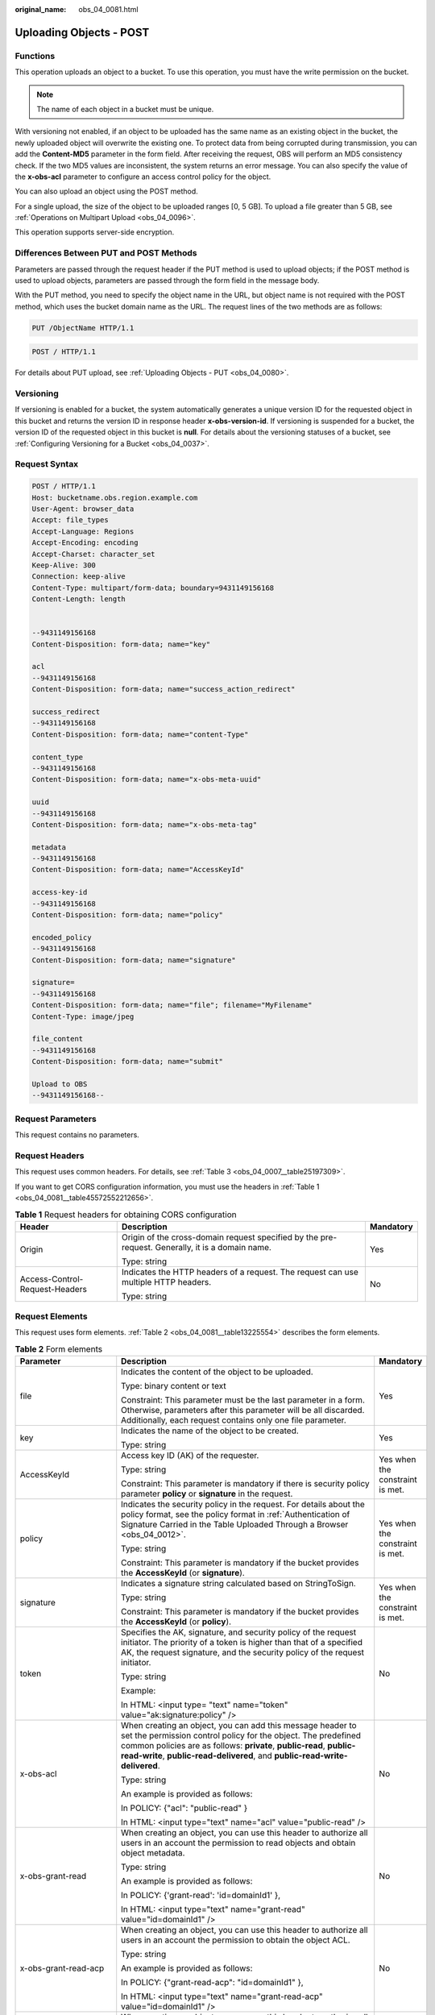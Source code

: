 :original_name: obs_04_0081.html

.. _obs_04_0081:

Uploading Objects - POST
========================

Functions
---------

This operation uploads an object to a bucket. To use this operation, you must have the write permission on the bucket.

.. note::

   The name of each object in a bucket must be unique.

With versioning not enabled, if an object to be uploaded has the same name as an existing object in the bucket, the newly uploaded object will overwrite the existing one. To protect data from being corrupted during transmission, you can add the **Content-MD5** parameter in the form field. After receiving the request, OBS will perform an MD5 consistency check. If the two MD5 values are inconsistent, the system returns an error message. You can also specify the value of the **x-obs-acl** parameter to configure an access control policy for the object.

You can also upload an object using the POST method.

For a single upload, the size of the object to be uploaded ranges [0, 5 GB]. To upload a file greater than 5 GB, see :ref:`Operations on Multipart Upload <obs_04_0096>`.

This operation supports server-side encryption.

Differences Between PUT and POST Methods
----------------------------------------

Parameters are passed through the request header if the PUT method is used to upload objects; if the POST method is used to upload objects, parameters are passed through the form field in the message body.

With the PUT method, you need to specify the object name in the URL, but object name is not required with the POST method, which uses the bucket domain name as the URL. The request lines of the two methods are as follows:

.. code-block:: text

   PUT /ObjectName HTTP/1.1

.. code-block:: text

   POST / HTTP/1.1

For details about PUT upload, see :ref:`Uploading Objects - PUT <obs_04_0080>`.

Versioning
----------

If versioning is enabled for a bucket, the system automatically generates a unique version ID for the requested object in this bucket and returns the version ID in response header **x-obs-version-id**. If versioning is suspended for a bucket, the version ID of the requested object in this bucket is **null**. For details about the versioning statuses of a bucket, see :ref:`Configuring Versioning for a Bucket <obs_04_0037>`.

Request Syntax
--------------

.. code-block:: text

   POST / HTTP/1.1
   Host: bucketname.obs.region.example.com
   User-Agent: browser_data
   Accept: file_types
   Accept-Language: Regions
   Accept-Encoding: encoding
   Accept-Charset: character_set
   Keep-Alive: 300
   Connection: keep-alive
   Content-Type: multipart/form-data; boundary=9431149156168
   Content-Length: length


   --9431149156168
   Content-Disposition: form-data; name="key"

   acl
   --9431149156168
   Content-Disposition: form-data; name="success_action_redirect"

   success_redirect
   --9431149156168
   Content-Disposition: form-data; name="content-Type"

   content_type
   --9431149156168
   Content-Disposition: form-data; name="x-obs-meta-uuid"

   uuid
   --9431149156168
   Content-Disposition: form-data; name="x-obs-meta-tag"

   metadata
   --9431149156168
   Content-Disposition: form-data; name="AccessKeyId"

   access-key-id
   --9431149156168
   Content-Disposition: form-data; name="policy"

   encoded_policy
   --9431149156168
   Content-Disposition: form-data; name="signature"

   signature=
   --9431149156168
   Content-Disposition: form-data; name="file"; filename="MyFilename"
   Content-Type: image/jpeg

   file_content
   --9431149156168
   Content-Disposition: form-data; name="submit"

   Upload to OBS
   --9431149156168--

Request Parameters
------------------

This request contains no parameters.

Request Headers
---------------

This request uses common headers. For details, see :ref:`Table 3 <obs_04_0007__table25197309>`.

If you want to get CORS configuration information, you must use the headers in :ref:`Table 1 <obs_04_0081__table45572552212656>`.

.. _obs_04_0081__table45572552212656:

.. table:: **Table 1** Request headers for obtaining CORS configuration

   +--------------------------------+--------------------------------------------------------------------------------------------------+-----------------------+
   | Header                         | Description                                                                                      | Mandatory             |
   +================================+==================================================================================================+=======================+
   | Origin                         | Origin of the cross-domain request specified by the pre-request. Generally, it is a domain name. | Yes                   |
   |                                |                                                                                                  |                       |
   |                                | Type: string                                                                                     |                       |
   +--------------------------------+--------------------------------------------------------------------------------------------------+-----------------------+
   | Access-Control-Request-Headers | Indicates the HTTP headers of a request. The request can use multiple HTTP headers.              | No                    |
   |                                |                                                                                                  |                       |
   |                                | Type: string                                                                                     |                       |
   +--------------------------------+--------------------------------------------------------------------------------------------------+-----------------------+

Request Elements
----------------

This request uses form elements. :ref:`Table 2 <obs_04_0081__table13225554>` describes the form elements.

.. _obs_04_0081__table13225554:

.. table:: **Table 2** Form elements

   +-------------------------------------------------+------------------------------------------------------------------------------------------------------------------------------------------------------------------------------------------------------------------------------------------------------------------------------------------+---------------------------------------------------+
   | Parameter                                       | Description                                                                                                                                                                                                                                                                              | Mandatory                                         |
   +=================================================+==========================================================================================================================================================================================================================================================================================+===================================================+
   | file                                            | Indicates the content of the object to be uploaded.                                                                                                                                                                                                                                      | Yes                                               |
   |                                                 |                                                                                                                                                                                                                                                                                          |                                                   |
   |                                                 | Type: binary content or text                                                                                                                                                                                                                                                             |                                                   |
   |                                                 |                                                                                                                                                                                                                                                                                          |                                                   |
   |                                                 | Constraint: This parameter must be the last parameter in a form. Otherwise, parameters after this parameter will be all discarded. Additionally, each request contains only one file parameter.                                                                                          |                                                   |
   +-------------------------------------------------+------------------------------------------------------------------------------------------------------------------------------------------------------------------------------------------------------------------------------------------------------------------------------------------+---------------------------------------------------+
   | key                                             | Indicates the name of the object to be created.                                                                                                                                                                                                                                          | Yes                                               |
   |                                                 |                                                                                                                                                                                                                                                                                          |                                                   |
   |                                                 | Type: string                                                                                                                                                                                                                                                                             |                                                   |
   +-------------------------------------------------+------------------------------------------------------------------------------------------------------------------------------------------------------------------------------------------------------------------------------------------------------------------------------------------+---------------------------------------------------+
   | AccessKeyId                                     | Access key ID (AK) of the requester.                                                                                                                                                                                                                                                     | Yes when the constraint is met.                   |
   |                                                 |                                                                                                                                                                                                                                                                                          |                                                   |
   |                                                 | Type: string                                                                                                                                                                                                                                                                             |                                                   |
   |                                                 |                                                                                                                                                                                                                                                                                          |                                                   |
   |                                                 | Constraint: This parameter is mandatory if there is security policy parameter **policy** or **signature** in the request.                                                                                                                                                                |                                                   |
   +-------------------------------------------------+------------------------------------------------------------------------------------------------------------------------------------------------------------------------------------------------------------------------------------------------------------------------------------------+---------------------------------------------------+
   | policy                                          | Indicates the security policy in the request. For details about the policy format, see the policy format in :ref:`Authentication of Signature Carried in the Table Uploaded Through a Browser <obs_04_0012>`.                                                                            | Yes when the constraint is met.                   |
   |                                                 |                                                                                                                                                                                                                                                                                          |                                                   |
   |                                                 | Type: string                                                                                                                                                                                                                                                                             |                                                   |
   |                                                 |                                                                                                                                                                                                                                                                                          |                                                   |
   |                                                 | Constraint: This parameter is mandatory if the bucket provides the **AccessKeyId** (or **signature**).                                                                                                                                                                                   |                                                   |
   +-------------------------------------------------+------------------------------------------------------------------------------------------------------------------------------------------------------------------------------------------------------------------------------------------------------------------------------------------+---------------------------------------------------+
   | signature                                       | Indicates a signature string calculated based on StringToSign.                                                                                                                                                                                                                           | Yes when the constraint is met.                   |
   |                                                 |                                                                                                                                                                                                                                                                                          |                                                   |
   |                                                 | Type: string                                                                                                                                                                                                                                                                             |                                                   |
   |                                                 |                                                                                                                                                                                                                                                                                          |                                                   |
   |                                                 | Constraint: This parameter is mandatory if the bucket provides the **AccessKeyId** (or **policy**).                                                                                                                                                                                      |                                                   |
   +-------------------------------------------------+------------------------------------------------------------------------------------------------------------------------------------------------------------------------------------------------------------------------------------------------------------------------------------------+---------------------------------------------------+
   | token                                           | Specifies the AK, signature, and security policy of the request initiator. The priority of a token is higher than that of a specified AK, the request signature, and the security policy of the request initiator.                                                                       | No                                                |
   |                                                 |                                                                                                                                                                                                                                                                                          |                                                   |
   |                                                 | Type: string                                                                                                                                                                                                                                                                             |                                                   |
   |                                                 |                                                                                                                                                                                                                                                                                          |                                                   |
   |                                                 | Example:                                                                                                                                                                                                                                                                                 |                                                   |
   |                                                 |                                                                                                                                                                                                                                                                                          |                                                   |
   |                                                 | In HTML: <input type= "text" name="token" value="ak:signature:policy" />                                                                                                                                                                                                                 |                                                   |
   +-------------------------------------------------+------------------------------------------------------------------------------------------------------------------------------------------------------------------------------------------------------------------------------------------------------------------------------------------+---------------------------------------------------+
   | x-obs-acl                                       | When creating an object, you can add this message header to set the permission control policy for the object. The predefined common policies are as follows: **private**, **public-read**, **public-read-write**, **public-read-delivered**, and **public-read-write-delivered**.        | No                                                |
   |                                                 |                                                                                                                                                                                                                                                                                          |                                                   |
   |                                                 | Type: string                                                                                                                                                                                                                                                                             |                                                   |
   |                                                 |                                                                                                                                                                                                                                                                                          |                                                   |
   |                                                 | An example is provided as follows:                                                                                                                                                                                                                                                       |                                                   |
   |                                                 |                                                                                                                                                                                                                                                                                          |                                                   |
   |                                                 | In POLICY: {"acl": "public-read" }                                                                                                                                                                                                                                                       |                                                   |
   |                                                 |                                                                                                                                                                                                                                                                                          |                                                   |
   |                                                 | In HTML: <input type="text" name="acl" value="public-read" />                                                                                                                                                                                                                            |                                                   |
   +-------------------------------------------------+------------------------------------------------------------------------------------------------------------------------------------------------------------------------------------------------------------------------------------------------------------------------------------------+---------------------------------------------------+
   | x-obs-grant-read                                | When creating an object, you can use this header to authorize all users in an account the permission to read objects and obtain object metadata.                                                                                                                                         | No                                                |
   |                                                 |                                                                                                                                                                                                                                                                                          |                                                   |
   |                                                 | Type: string                                                                                                                                                                                                                                                                             |                                                   |
   |                                                 |                                                                                                                                                                                                                                                                                          |                                                   |
   |                                                 | An example is provided as follows:                                                                                                                                                                                                                                                       |                                                   |
   |                                                 |                                                                                                                                                                                                                                                                                          |                                                   |
   |                                                 | In POLICY: {'grant-read': 'id=domainId1' },                                                                                                                                                                                                                                              |                                                   |
   |                                                 |                                                                                                                                                                                                                                                                                          |                                                   |
   |                                                 | In HTML: <input type="text" name="grant-read" value="id=domainId1" />                                                                                                                                                                                                                    |                                                   |
   +-------------------------------------------------+------------------------------------------------------------------------------------------------------------------------------------------------------------------------------------------------------------------------------------------------------------------------------------------+---------------------------------------------------+
   | x-obs-grant-read-acp                            | When creating an object, you can use this header to authorize all users in an account the permission to obtain the object ACL.                                                                                                                                                           | No                                                |
   |                                                 |                                                                                                                                                                                                                                                                                          |                                                   |
   |                                                 | Type: string                                                                                                                                                                                                                                                                             |                                                   |
   |                                                 |                                                                                                                                                                                                                                                                                          |                                                   |
   |                                                 | An example is provided as follows:                                                                                                                                                                                                                                                       |                                                   |
   |                                                 |                                                                                                                                                                                                                                                                                          |                                                   |
   |                                                 | In POLICY: {"grant-read-acp": "id=domainId1" },                                                                                                                                                                                                                                          |                                                   |
   |                                                 |                                                                                                                                                                                                                                                                                          |                                                   |
   |                                                 | In HTML: <input type="text" name="grant-read-acp" value="id=domainId1" />                                                                                                                                                                                                                |                                                   |
   +-------------------------------------------------+------------------------------------------------------------------------------------------------------------------------------------------------------------------------------------------------------------------------------------------------------------------------------------------+---------------------------------------------------+
   | x-obs-grant-write-acp                           | When creating an object, you can use this header to authorize all users in an account the permission to write the object ACL.                                                                                                                                                            | No                                                |
   |                                                 |                                                                                                                                                                                                                                                                                          |                                                   |
   |                                                 | Type: string                                                                                                                                                                                                                                                                             |                                                   |
   |                                                 |                                                                                                                                                                                                                                                                                          |                                                   |
   |                                                 | An example is provided as follows:                                                                                                                                                                                                                                                       |                                                   |
   |                                                 |                                                                                                                                                                                                                                                                                          |                                                   |
   |                                                 | In POLICY: {"grant-write-acp": "id=domainId1" },                                                                                                                                                                                                                                         |                                                   |
   |                                                 |                                                                                                                                                                                                                                                                                          |                                                   |
   |                                                 | In HTML: <input type="text" name="grant-write-acp" value="id=domainId1" />                                                                                                                                                                                                               |                                                   |
   +-------------------------------------------------+------------------------------------------------------------------------------------------------------------------------------------------------------------------------------------------------------------------------------------------------------------------------------------------+---------------------------------------------------+
   | x-obs-grant-full-control                        | When creating an object, you can use this header to authorize all users in an account the permission to read the object, obtain the object metadata, obtain the object ACL, and write the object ACL.                                                                                    | No                                                |
   |                                                 |                                                                                                                                                                                                                                                                                          |                                                   |
   |                                                 | Type: string                                                                                                                                                                                                                                                                             |                                                   |
   |                                                 |                                                                                                                                                                                                                                                                                          |                                                   |
   |                                                 | An example is provided as follows:                                                                                                                                                                                                                                                       |                                                   |
   |                                                 |                                                                                                                                                                                                                                                                                          |                                                   |
   |                                                 | In POLICY: {"grant-full-control": "id=domainId1" },                                                                                                                                                                                                                                      |                                                   |
   |                                                 |                                                                                                                                                                                                                                                                                          |                                                   |
   |                                                 | In HTML: <input type="text" name="grant-full-control" value="id=domainId1" />                                                                                                                                                                                                            |                                                   |
   +-------------------------------------------------+------------------------------------------------------------------------------------------------------------------------------------------------------------------------------------------------------------------------------------------------------------------------------------------+---------------------------------------------------+
   | x-obs-storage-class                             | When creating an object, you can use this header to specify the storage class for the object. If you do not use this header, the object storage class is the default storage class of the bucket.                                                                                        | No                                                |
   |                                                 |                                                                                                                                                                                                                                                                                          |                                                   |
   |                                                 | Type: string                                                                                                                                                                                                                                                                             |                                                   |
   |                                                 |                                                                                                                                                                                                                                                                                          |                                                   |
   |                                                 | Storage class value options: **STANDARD** (Standard), **WARM** (Warm), **COLD** (Cold). These values are case sensitive.                                                                                                                                                                 |                                                   |
   |                                                 |                                                                                                                                                                                                                                                                                          |                                                   |
   |                                                 | An example is provided as follows:                                                                                                                                                                                                                                                       |                                                   |
   |                                                 |                                                                                                                                                                                                                                                                                          |                                                   |
   |                                                 | In POLICY: {"storage-class": "STANDARD" },                                                                                                                                                                                                                                               |                                                   |
   |                                                 |                                                                                                                                                                                                                                                                                          |                                                   |
   |                                                 | In HTML: <input type="text" name="x-obs-storage-class" value="STANDARD" />                                                                                                                                                                                                               |                                                   |
   +-------------------------------------------------+------------------------------------------------------------------------------------------------------------------------------------------------------------------------------------------------------------------------------------------------------------------------------------------+---------------------------------------------------+
   | Cache-Control,                                  | Standard HTTP headers. OBS records those headers. If you download the object or send the HEAD Object request, those parameter values are returned.                                                                                                                                       | No                                                |
   |                                                 |                                                                                                                                                                                                                                                                                          |                                                   |
   | Content-Type,                                   | Type: string                                                                                                                                                                                                                                                                             |                                                   |
   |                                                 |                                                                                                                                                                                                                                                                                          |                                                   |
   | Content-Disposition,                            | An example is provided as follows:                                                                                                                                                                                                                                                       |                                                   |
   |                                                 |                                                                                                                                                                                                                                                                                          |                                                   |
   | Content-Encoding                                | In POLICY: ["starts-with", "$Content-Type", "text/"],                                                                                                                                                                                                                                    |                                                   |
   |                                                 |                                                                                                                                                                                                                                                                                          |                                                   |
   | Expires                                         | In HTML: <input type="text" name="content-type" value="text/plain" />                                                                                                                                                                                                                    |                                                   |
   +-------------------------------------------------+------------------------------------------------------------------------------------------------------------------------------------------------------------------------------------------------------------------------------------------------------------------------------------------+---------------------------------------------------+
   | success_action_redirect                         | Indicates the address (URL) to which a successfully responded request is redirected.                                                                                                                                                                                                     | No                                                |
   |                                                 |                                                                                                                                                                                                                                                                                          |                                                   |
   |                                                 | -  If the value is valid and the request is successful, OBS returns status code 303. **Location** contains **success_action_redirect** as well as the bucket name, object name, and object ETag.                                                                                         |                                                   |
   |                                                 | -  If this parameter value is invalid, OBS ignores this parameter. In such case, the **Location** header is the object address, and OBS returns the response code based on whether the operation succeeds or fails.                                                                      |                                                   |
   |                                                 |                                                                                                                                                                                                                                                                                          |                                                   |
   |                                                 | Type: string                                                                                                                                                                                                                                                                             |                                                   |
   |                                                 |                                                                                                                                                                                                                                                                                          |                                                   |
   |                                                 | An example is provided as follows:                                                                                                                                                                                                                                                       |                                                   |
   |                                                 |                                                                                                                                                                                                                                                                                          |                                                   |
   |                                                 | In POLICY: {"success_action_redirect": "http://123458.com"},                                                                                                                                                                                                                             |                                                   |
   |                                                 |                                                                                                                                                                                                                                                                                          |                                                   |
   |                                                 | In HTML: <input type="text" name="success_action_redirect" value="http://123458.com" />                                                                                                                                                                                                  |                                                   |
   +-------------------------------------------------+------------------------------------------------------------------------------------------------------------------------------------------------------------------------------------------------------------------------------------------------------------------------------------------+---------------------------------------------------+
   | x-obs-meta-\*                                   | Indicates user-defined metadata. When creating an object, you can use this header or a header starting with **x-obs-meta-** to define object metadata in an HTTP request. Custom metadata will be returned in the response header when you retrieve or query the metadata of the object. | No                                                |
   |                                                 |                                                                                                                                                                                                                                                                                          |                                                   |
   |                                                 | Type: string                                                                                                                                                                                                                                                                             |                                                   |
   |                                                 |                                                                                                                                                                                                                                                                                          |                                                   |
   |                                                 | An example is provided as follows:                                                                                                                                                                                                                                                       |                                                   |
   |                                                 |                                                                                                                                                                                                                                                                                          |                                                   |
   |                                                 | In POLICY: {" x-obs-meta-test ": " test metadata " },                                                                                                                                                                                                                                    |                                                   |
   |                                                 |                                                                                                                                                                                                                                                                                          |                                                   |
   |                                                 | In HTML: <input type="text" name=" x-obs-meta-test " value=" test metadata " />                                                                                                                                                                                                          |                                                   |
   +-------------------------------------------------+------------------------------------------------------------------------------------------------------------------------------------------------------------------------------------------------------------------------------------------------------------------------------------------+---------------------------------------------------+
   | success_action_status                           | Indicates the status code returned after the request is successfully received. Possible values are **200**, **201**, and **204**.                                                                                                                                                        | No                                                |
   |                                                 |                                                                                                                                                                                                                                                                                          |                                                   |
   |                                                 | -  If this parameter is set to **200** or **204**, the body in the OBS response message is empty.                                                                                                                                                                                        |                                                   |
   |                                                 | -  If this parameter is set to **201**, the OBS response message contains an XML document that describes the response to the request.                                                                                                                                                    |                                                   |
   |                                                 | -  If the value is not set or if it is set to an invalid value, the OBS returns an empty document with a 204 status code.                                                                                                                                                                |                                                   |
   |                                                 |                                                                                                                                                                                                                                                                                          |                                                   |
   |                                                 | Type: string                                                                                                                                                                                                                                                                             |                                                   |
   |                                                 |                                                                                                                                                                                                                                                                                          |                                                   |
   |                                                 | An example is provided as follows:                                                                                                                                                                                                                                                       |                                                   |
   |                                                 |                                                                                                                                                                                                                                                                                          |                                                   |
   |                                                 | In POLICY: ["starts-with", "$success_action_status", ""],                                                                                                                                                                                                                                |                                                   |
   |                                                 |                                                                                                                                                                                                                                                                                          |                                                   |
   |                                                 | In HTML: <input type="text" name="success_action_status" value="200" />                                                                                                                                                                                                                  |                                                   |
   +-------------------------------------------------+------------------------------------------------------------------------------------------------------------------------------------------------------------------------------------------------------------------------------------------------------------------------------------------+---------------------------------------------------+
   | x-obs-website-redirect-location                 | If a bucket is configured with the static website hosting function, it will redirect requests for this object to another object in the same bucket or to an external URL. OBS stores the value of this header in the object metadata.                                                    | No                                                |
   |                                                 |                                                                                                                                                                                                                                                                                          |                                                   |
   |                                                 | Default value: none                                                                                                                                                                                                                                                                      |                                                   |
   |                                                 |                                                                                                                                                                                                                                                                                          |                                                   |
   |                                                 | Constraint: The value must be prefixed by a slash (/), **http://**, or **https://**. The length of the value cannot exceed 2 KB.                                                                                                                                                         |                                                   |
   +-------------------------------------------------+------------------------------------------------------------------------------------------------------------------------------------------------------------------------------------------------------------------------------------------------------------------------------------------+---------------------------------------------------+
   | x-obs-server-side-encryption                    | Indicates that SSE-KMS is used.                                                                                                                                                                                                                                                          | No. This header is required when SSE-KMS is used. |
   |                                                 |                                                                                                                                                                                                                                                                                          |                                                   |
   |                                                 | Type: string                                                                                                                                                                                                                                                                             |                                                   |
   |                                                 |                                                                                                                                                                                                                                                                                          |                                                   |
   |                                                 | Example: **x-obs-server-side-encryption:kms**                                                                                                                                                                                                                                            |                                                   |
   +-------------------------------------------------+------------------------------------------------------------------------------------------------------------------------------------------------------------------------------------------------------------------------------------------------------------------------------------------+---------------------------------------------------+
   | x-obs-server-side-encryption-kms-key-id         | Master key ID. This header is used in SSE-KMS mode. If the customer does not provide the master key ID, the default master key ID will be used.                                                                                                                                          | No                                                |
   |                                                 |                                                                                                                                                                                                                                                                                          |                                                   |
   |                                                 | Type: string                                                                                                                                                                                                                                                                             |                                                   |
   |                                                 |                                                                                                                                                                                                                                                                                          |                                                   |
   |                                                 | The following two formats are supported:                                                                                                                                                                                                                                                 |                                                   |
   |                                                 |                                                                                                                                                                                                                                                                                          |                                                   |
   |                                                 | 1. *regionID*\ **:**\ *domainID*\ **:key/**\ *key_id*                                                                                                                                                                                                                                    |                                                   |
   |                                                 |                                                                                                                                                                                                                                                                                          |                                                   |
   |                                                 | 2. *key_id*                                                                                                                                                                                                                                                                              |                                                   |
   |                                                 |                                                                                                                                                                                                                                                                                          |                                                   |
   |                                                 | *regionID* is the ID of the region to which the key belongs. *domainID* is the account ID of the tenant to which the key belongs. *key_id* is the key ID created in KMS.                                                                                                                 |                                                   |
   |                                                 |                                                                                                                                                                                                                                                                                          |                                                   |
   |                                                 | Example:                                                                                                                                                                                                                                                                                 |                                                   |
   |                                                 |                                                                                                                                                                                                                                                                                          |                                                   |
   |                                                 | 1. x-obs-server-side-encryption-kms-key-id: *region*:domainiddomainiddomainiddoma0001:key/4f1cd4de-ab64-4807-920a-47fc42e7f0d0                                                                                                                                                           |                                                   |
   |                                                 |                                                                                                                                                                                                                                                                                          |                                                   |
   |                                                 | 2. x-obs-server-side-encryption-kms-key-id:4f1cd4de-ab64-4807-920a-47fc42e7f0d0                                                                                                                                                                                                          |                                                   |
   +-------------------------------------------------+------------------------------------------------------------------------------------------------------------------------------------------------------------------------------------------------------------------------------------------------------------------------------------------+---------------------------------------------------+
   | x-obs-server-side-encryption-customer-algorithm | Encryption algorithm. The header is used in SSE-C mode.                                                                                                                                                                                                                                  | No. This header is required when SSE-C is used.   |
   |                                                 |                                                                                                                                                                                                                                                                                          |                                                   |
   |                                                 | Type: string                                                                                                                                                                                                                                                                             |                                                   |
   |                                                 |                                                                                                                                                                                                                                                                                          |                                                   |
   |                                                 | Example: **x-obs-server-side-encryption-customer-algorithm:AES256**                                                                                                                                                                                                                      |                                                   |
   |                                                 |                                                                                                                                                                                                                                                                                          |                                                   |
   |                                                 | Constraint: This header must be used together with **x-obs-server-side-encryption-customer-key** and **x-obs-server-side-encryption-customer-key-MD5**.                                                                                                                                  |                                                   |
   +-------------------------------------------------+------------------------------------------------------------------------------------------------------------------------------------------------------------------------------------------------------------------------------------------------------------------------------------------+---------------------------------------------------+
   | x-obs-server-side-encryption-customer-key       | A key used to encrypt objects. The header is used in SSE-C mode. This key is used to encrypt objects.                                                                                                                                                                                    | No. This header is required when SSE-C is used.   |
   |                                                 |                                                                                                                                                                                                                                                                                          |                                                   |
   |                                                 | Type: string                                                                                                                                                                                                                                                                             |                                                   |
   |                                                 |                                                                                                                                                                                                                                                                                          |                                                   |
   |                                                 | Example: **x-obs-server-side-encryption-customer-key:K7QkYpBkM5+hca27fsNkUnNVaobncnLht/rCB2o/9Cw=**                                                                                                                                                                                      |                                                   |
   |                                                 |                                                                                                                                                                                                                                                                                          |                                                   |
   |                                                 | Constraint: This header is a Base64-encoded 256-bit key and must be used together with **x-obs-server-side-encryption-customer-algorithm** and **x-obs-server-side-encryption-customer-key-MD5**.                                                                                        |                                                   |
   +-------------------------------------------------+------------------------------------------------------------------------------------------------------------------------------------------------------------------------------------------------------------------------------------------------------------------------------------------+---------------------------------------------------+
   | x-obs-server-side-encryption-customer-key-MD5   | Indicates the MD5 value of a key used to encrypt objects. The header is used in SSE-C mode. The MD5 value is used to check whether any error occurs during the transmission of the key.                                                                                                  | No. This header is required when SSE-C is used.   |
   |                                                 |                                                                                                                                                                                                                                                                                          |                                                   |
   |                                                 | Type: string                                                                                                                                                                                                                                                                             |                                                   |
   |                                                 |                                                                                                                                                                                                                                                                                          |                                                   |
   |                                                 | Example: **x-obs-server-side-encryption-customer-key-MD5:4XvB3tbNTN+tIEVa0/fGaQ==**                                                                                                                                                                                                      |                                                   |
   |                                                 |                                                                                                                                                                                                                                                                                          |                                                   |
   |                                                 | Constraint: This header is a Base64-encoded 128-bit MD5 value and must be used together with **x-obs-server-side-encryption-customer-algorithm** and **x-obs-server-side-encryption-customer-key**.                                                                                      |                                                   |
   +-------------------------------------------------+------------------------------------------------------------------------------------------------------------------------------------------------------------------------------------------------------------------------------------------------------------------------------------------+---------------------------------------------------+
   | x-obs-expires                                   | Indicates the expiration time of an object, in days. An object will be automatically deleted once it expires (calculated from the last modification time of the object).                                                                                                                 | No                                                |
   |                                                 |                                                                                                                                                                                                                                                                                          |                                                   |
   |                                                 | Type: integer                                                                                                                                                                                                                                                                            |                                                   |
   |                                                 |                                                                                                                                                                                                                                                                                          |                                                   |
   |                                                 | Example: **x-obs-expires:3**                                                                                                                                                                                                                                                             |                                                   |
   +-------------------------------------------------+------------------------------------------------------------------------------------------------------------------------------------------------------------------------------------------------------------------------------------------------------------------------------------------+---------------------------------------------------+

Response Syntax
---------------

::

   HTTP/1.1 status_code
   Content-Type: application/xml
   Location: location
   Date: date
   ETag: etag

Response Headers
----------------

The response to the request uses common headers. For details, see :ref:`Table 1 <obs_04_0013__d0e686>`.

In addition to the common response headers, the following message headers may also be used. For details, see :ref:`Table 3 <obs_04_0081__table35215532173747>`.

.. _obs_04_0081__table35215532173747:

.. table:: **Table 3** Additional response headers

   +-------------------------------------------------+---------------------------------------------------------------------------------------------------------------------------------------------------------------------------------------------------+
   | Header                                          | Description                                                                                                                                                                                       |
   +=================================================+===================================================================================================================================================================================================+
   | x-obs-version-id                                | Object version ID. If versioning is enabled for the bucket, the object version ID will be returned. A string **null** will be returned if the bucket housing the object has versioning suspended. |
   |                                                 |                                                                                                                                                                                                   |
   |                                                 | Type: string                                                                                                                                                                                      |
   +-------------------------------------------------+---------------------------------------------------------------------------------------------------------------------------------------------------------------------------------------------------+
   | Access-Control-Allow-Origin                     | Indicates that the origin is included in the response if the origin in the request meets the CORS configuration requirements when CORS is configured for buckets.                                 |
   |                                                 |                                                                                                                                                                                                   |
   |                                                 | Type: string                                                                                                                                                                                      |
   +-------------------------------------------------+---------------------------------------------------------------------------------------------------------------------------------------------------------------------------------------------------+
   | Access-Control-Allow-Headers                    | Indicates that the headers are included in the response if headers in the request meet the CORS configuration requirements when CORS is configured for buckets.                                   |
   |                                                 |                                                                                                                                                                                                   |
   |                                                 | Type: string                                                                                                                                                                                      |
   +-------------------------------------------------+---------------------------------------------------------------------------------------------------------------------------------------------------------------------------------------------------+
   | Access-Control-Max-Age                          | Indicates MaxAgeSeconds in the CORS configuration of the server when CORS is configured for buckets.                                                                                              |
   |                                                 |                                                                                                                                                                                                   |
   |                                                 | Type: integer                                                                                                                                                                                     |
   +-------------------------------------------------+---------------------------------------------------------------------------------------------------------------------------------------------------------------------------------------------------+
   | Access-Control-Allow-Methods                    | Indicates that methods in the rule are included in the response if Access-Control-Request-Method in the request meets the CORS configuration requirements when CORS is configured for buckets.    |
   |                                                 |                                                                                                                                                                                                   |
   |                                                 | Type: string                                                                                                                                                                                      |
   |                                                 |                                                                                                                                                                                                   |
   |                                                 | Possible values are GET, PUT, HEAD, POST, and DELETE.                                                                                                                                             |
   +-------------------------------------------------+---------------------------------------------------------------------------------------------------------------------------------------------------------------------------------------------------+
   | Access-Control-Expose-Headers                   | Value of **ExposeHeader** in the CORS configuration of a server when CORS is configured for buckets.                                                                                              |
   |                                                 |                                                                                                                                                                                                   |
   |                                                 | Type: string                                                                                                                                                                                      |
   +-------------------------------------------------+---------------------------------------------------------------------------------------------------------------------------------------------------------------------------------------------------+
   | x-obs-server-side-encryption                    | This header is included in a response if SSE-KMS is used.                                                                                                                                         |
   |                                                 |                                                                                                                                                                                                   |
   |                                                 | Type: string                                                                                                                                                                                      |
   |                                                 |                                                                                                                                                                                                   |
   |                                                 | Example: **x-obs-server-side-encryption:kms**                                                                                                                                                     |
   +-------------------------------------------------+---------------------------------------------------------------------------------------------------------------------------------------------------------------------------------------------------+
   | x-obs-server-side-encryption-kms-key-id         | Indicates the master key ID. This header is included in a response if SSE-KMS is used.                                                                                                            |
   |                                                 |                                                                                                                                                                                                   |
   |                                                 | Type: string                                                                                                                                                                                      |
   |                                                 |                                                                                                                                                                                                   |
   |                                                 | Format: *regionID*\ **:**\ *domainID*\ **:key/**\ *key_id*                                                                                                                                        |
   |                                                 |                                                                                                                                                                                                   |
   |                                                 | *regionID* is the ID of the region to which the key belongs. *domainID* is the account ID of the tenant to which the key belongs. *key_id* is the key ID used in this encryption.                 |
   |                                                 |                                                                                                                                                                                                   |
   |                                                 | Example: **x-obs-server-side-encryption-kms-key-id:**\ *region*\ **:domainiddomainiddomainiddoma0001:key/4f1cd4de-ab64-4807-920a-47fc42e7f0d0**                                                   |
   +-------------------------------------------------+---------------------------------------------------------------------------------------------------------------------------------------------------------------------------------------------------+
   | x-obs-server-side-encryption-customer-algorithm | Indicates an encryption algorithm. This header is included in a response if SSE-C is used.                                                                                                        |
   |                                                 |                                                                                                                                                                                                   |
   |                                                 | Type: string                                                                                                                                                                                      |
   |                                                 |                                                                                                                                                                                                   |
   |                                                 | Example: **x-obs-server-side-encryption-customer-algorithm:AES256**                                                                                                                               |
   +-------------------------------------------------+---------------------------------------------------------------------------------------------------------------------------------------------------------------------------------------------------+
   | x-obs-server-side-encryption-customer-key-MD5   | Indicates the MD5 value of a key used to encrypt objects. This header is included in a response if SSE-C is used.                                                                                 |
   |                                                 |                                                                                                                                                                                                   |
   |                                                 | Type: string                                                                                                                                                                                      |
   |                                                 |                                                                                                                                                                                                   |
   |                                                 | Example: **x-obs-server-side-encryption-customer-key-MD5:4XvB3tbNTN+tIEVa0/fGaQ==**                                                                                                               |
   +-------------------------------------------------+---------------------------------------------------------------------------------------------------------------------------------------------------------------------------------------------------+

Response Elements
-----------------

This response involves no elements.

Error Responses
---------------

No special error responses are returned. For details about error responses, see :ref:`Table 2 <obs_04_0115__d0e843>`.

Sample Request 1
----------------

**Common POST upload**

.. code-block:: text

   POST / HTTP/1.1
   Date: WED, 01 Jul 2015 04:15:23 GMT
   Host: examplebucket.obs.region.example.com
   Content-Type: multipart/form-data; boundary=7db143f50da2
   Content-Length: 2424
   Origin: www.example.com
   Access-Control-Request-Headers:acc_header_1

   --7db143f50da2
   Content-Disposition: form-data; name="key"

   object01
   --7db143f50da2
   Content-Disposition: form-data; name="acl"

   public-read
   --7db143f50da2
   Content-Disposition: form-data; name="content-type"

   text/plain
   --7db143f50da2
   Content-Disposition: form-data; name="expires"

   WED, 01 Jul 2015 04:16:15 GMT
   --7db143f50da2
   Content-Disposition: form-data; name="AccessKeyId"

   14RZT432N80TGDF2Y2G2
   --7db143f50da2
   Content-Disposition: form-data; name="policy"

   ew0KICAiZXhaaXJhdGlvbiI6ICIyMDE1LTA3LTAxVDEyOjAwOjAwLjAwMFoiLA0KICAiY29uZGl0aW9ucyI6IFsNCiAgICB7ImJ1Y2tldCI6ICJleG1hcGxlYnVja2V0IiB9LA0KICAgIHsiYWNsIjogInB1YmxpYy1yZWFkIiB9LA0KICAgIHsiRXhaaXJlcyI6ICIxMDAwIiB9LA0KICAgIFsiZXEiLCAiJGtleSIsICJvYmplY3QwMSJdLA0KICAgIFsic3RhcnRzLXdpdGgiLCAiJENvbnRlbnQtVHlwZSIsICJ0ZXh0LyJdLA0KICBdDQp9DQo=
   --7db143f50da2
   Content-Disposition: form-data; name="signature"

   Vk6rwO0Nq09BLhvNSIYwSJTRQ+k=
   --7db143f50da2
   Content-Disposition: form-data; name="file"; filename="C:\Testtools\UpLoadFiles\object\1024Bytes.txt"
   Content-Type: text/plain

   01234567890
   --7db143f50da2
   Content-Disposition: form-data; name="submit"

   Upload
   --7db143f50da2--

Sample Response 1
-----------------

After CORS is configured for a bucket, the response contains the **Access-Control-\*** information.

::

   HTTP/1.1 204 No Content
   x-obs-request-id: 90E2BA00C26C00000133B442A90063FD
   x-obs-id-2: OTBFMkJBMDBDMjZDMDAwMDAxMzNCNDQyQTkwMDYzRkRBQUFBQUFBQWJiYmJiYmJi
   Access-Control-Allow-Origin: www.example.com
   Access-Control-Allow-Methods: POST,GET,HEAD,PUT
   Access-Control-Allow-Headers: acc_header_01
   Access-Control-Max-Age: 100
   Access-Control-Expose-Headers: exp_header_01
   Content-Type: text/xml
   Location: http://examplebucket.obs.region.example.com/object01
   Date: WED, 01 Jul 2015 04:15:23 GMT
   ETag: "ab7abb0da4bca5323ab6119bb5dcd296"

Sample Request 2
----------------

**Upload an object with the** **x-obs-acl, storage class, and redirection header fields carried in the request message.**

Before encoding, the policy content is as follows:

::

   {
       "expiration":"2018-07-17T04:54:35Z",
       "conditions":[
           {
               "content-type":"text/plain"
           },
           {
               "x-obs-storage-class":"WARM"
           },
           {
               "success_action_redirect":"http://www.example.com"
           },
           {
               "x-obs-acl":"public-read"
           },
           [
               "starts-with",
               "$bucket",
               ""
           ],
           [
               "starts-with",
               "$key",
               ""
           ]
       ]
   }

Sample request:

.. code-block:: text

   POST / HTTP/1.1
   Host: examplebucket.obs.region.example.com
   Accept-Encoding: identity
   Content-Length: 947
   Content-Type: multipart/form-data; boundary=9431149156168
   User-Agent: OBS/Test

   --9431149156168
   Content-Disposition: form-data; name="x-obs-acl"

   public-read
   --9431149156168
   Content-Disposition: form-data; name="AccessKeyId"

   H4IPJX0TQTHTHEBQQCEC
   --9431149156168
   Content-Disposition: form-data; name="key"

   my-obs-object-key-demo
   --9431149156168
   Content-Disposition: form-data; name="signature"

   WNwv8P1ZiWdqPQqjXeLmAfzPDAI=
   --9431149156168
   Content-Disposition: form-data; name="policy"

   eyJleHBpcmF0aW9uIjoiMjAxOC0wNy0xN1QwODozNDoyM1oiLCAiY29uZGl0aW9ucyI6W3siY29udGVudC10eXBlIjoidGV4dC9wbGFpbiJ9LHsieC1vYnMtYWNsIjoicHVibGljLXJlYWQifSxbInN0YXJ0cy13aXRoIiwgIiRidWNrZXQiLCAiIl0sWyJzdGFydHMtd2l0aCIsICIka2V5IiwgIiJdXX0=
   --9431149156168
   Content-Disposition: form-data; name="content-type"

   text/plain
   --9431149156168
   Content-Disposition: form-data; name="file"; filename="myfile"
   Content-Type: text/plain

   c2c6cd0f-898e-11e8-aab6-e567c91fb541
   52b8e8a0-8481-4696-96f3-910635215a78

   --9431149156168--

Sample Response 2
-----------------

::

   HTTP/1.1 204 No Content
   Server: OBS
   Location: http://examplebucket.obs.region.example.com/my-obs-object-key-demo
   ETag: "17a83fc8d431273405bd266114b7e034"
   x-obs-request-id: 5DEB00000164A728A7C7F4E032214CFA
   x-obs-id-2: 32AAAUJAIAABAAAQAAEAABAAAQAAEAABCSwj2PcBE0YcoLHUDO7GSj+rVByzjflA
   Date: Tue, 17 Jul 2018 07:33:36 GMT

Sample Request 3
----------------

**Use a token for authentication.**

.. code-block:: text

   POST / HTTP/1.1
   Content-Type:multipart/form-data; boundary=9431149156168
   Content-Length: 634
   Host: examplebucket.obs.region.example.com

   --9431149156168
   Content-Disposition: form-data; name="key"
   obj01

   --9431149156168
   Content-Disposition: form-data; name="token"
   UDSIAMSTUBTEST002538:XsVcTzR2/A284oE4VH9qPndGcuE=:eyJjb25kaXRpb25zIjogW3siYnVja2V0IjogInRlc3QzMDAzMDU4NzE2NjI2ODkzNjcuMTIifSwgeyJDb250ZW50LVR5cGUiOiAiYXBwbGljYXRpb24veG1sIn0sIFsiZXEiLCAiJGtleSIsICJvYmoudHh0Il1dLCAiZXhwaXJhdGlvbiI6ICIyMDIyLTA5LTA5VDEyOjA5OjI3WiJ9

   --9431149156168
   Content-Disposition: form-data; name="file"; filename="myfile"
   Content-Type: text/plain
   01234567890

   --9431149156168--
   Content-Disposition: form-data; name="submit"
   Upload to OBS

Sample Response 3
-----------------

**The response to the authentication using a token**

::

   HTTP/1.1 204 No Content
   Server: OBS
   Location: http://examplebucket.obs.region.example.com/my-obs-object-key-demo
   ETag: "7eda50a430fed940023acb9c4c6a2fff"
   x-obs-request-id: 000001832010443D80F30B649B969C47
   x-obs-id-2: 32AAAUgAIAABAAAQAAEAABAAAQAAEAABCTj0yO9KJd5In+i9pzTgCDVG9vMnk7O/
   Date: Fri,09Sep 2022 02: 24:40 GMT
